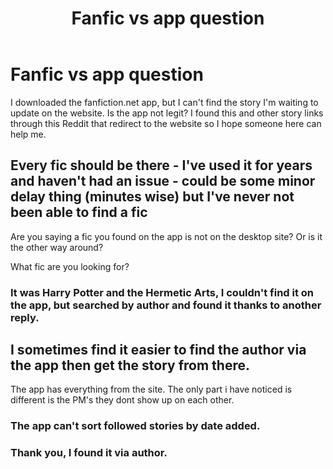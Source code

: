 #+TITLE: Fanfic vs app question

* Fanfic vs app question
:PROPERTIES:
:Author: GitPuk
:Score: 0
:DateUnix: 1565817298.0
:DateShort: 2019-Aug-15
:FlairText: Misc
:END:
I downloaded the fanfiction.net app, but I can't find the story I'm waiting to update on the website. Is the app not legit? I found this and other story links through this Reddit that redirect to the website so I hope someone here can help me.


** Every fic should be there - I've used it for years and haven't had an issue - could be some minor delay thing (minutes wise) but I've never not been able to find a fic

Are you saying a fic you found on the app is not on the desktop site? Or is it the other way around?

What fic are you looking for?
:PROPERTIES:
:Author: tectonictigress
:Score: 3
:DateUnix: 1565820675.0
:DateShort: 2019-Aug-15
:END:

*** It was Harry Potter and the Hermetic Arts, I couldn't find it on the app, but searched by author and found it thanks to another reply.
:PROPERTIES:
:Author: GitPuk
:Score: 1
:DateUnix: 1565903103.0
:DateShort: 2019-Aug-16
:END:


** I sometimes find it easier to find the author via the app then get the story from there.

The app has everything from the site. The only part i have noticed is different is the PM's they dont show up on each other.
:PROPERTIES:
:Author: seanbz93
:Score: 1
:DateUnix: 1565854850.0
:DateShort: 2019-Aug-15
:END:

*** The app can't sort followed stories by date added.
:PROPERTIES:
:Author: 15_Redstones
:Score: 1
:DateUnix: 1565885220.0
:DateShort: 2019-Aug-15
:END:


*** Thank you, I found it via author.
:PROPERTIES:
:Author: GitPuk
:Score: 1
:DateUnix: 1565902969.0
:DateShort: 2019-Aug-16
:END:

